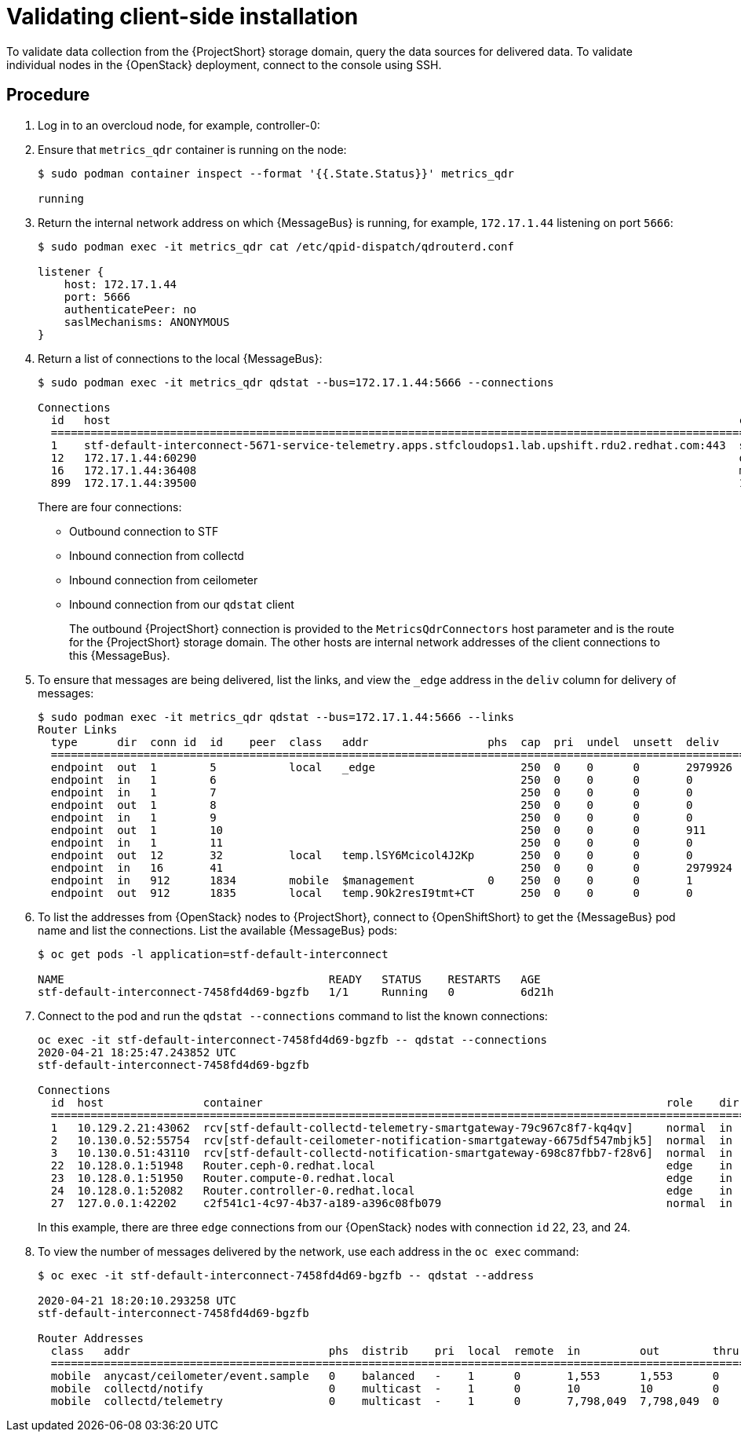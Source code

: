 // Module included in the following assemblies:
//
// <List assemblies here, each on a new line>

// This module can be included from assemblies using the following include statement:
// include::<path>/proc_validating-clientside-installation.adoc[leveloffset=+1]

// The file name and the ID are based on the module title. For example:
// * file name: proc_doing-procedure-a.adoc
// * ID: [id='proc_doing-procedure-a_{context}']
// * Title: = Doing procedure A
//
// The ID is used as an anchor for linking to the module. Avoid changing
// it after the module has been published to ensure existing links are not
// broken.
//
// The `context` attribute enables module reuse. Every module's ID includes
// {context}, which ensures that the module has a unique ID even if it is
// reused multiple times in a guide.
//
// Start the title with a verb, such as Creating or Create. See also
// _Wording of headings_ in _The IBM Style Guide_.
[id="validating-clientside-installation_{context}"]
= Validating client-side installation

To validate data collection from the {ProjectShort} storage domain, query the data sources for delivered data. To validate individual nodes in the {OpenStack} deployment, connect to the console using SSH.

[discrete]
== Procedure

. Log in to an overcloud node, for example, controller-0:

. Ensure that `metrics_qdr` container is running on the node:
+
----
$ sudo podman container inspect --format '{{.State.Status}}' metrics_qdr

running
----

. Return the internal network address on which {MessageBus} is running, for example, `172.17.1.44` listening on port `5666`:
+
----
$ sudo podman exec -it metrics_qdr cat /etc/qpid-dispatch/qdrouterd.conf

listener {
    host: 172.17.1.44
    port: 5666
    authenticatePeer: no
    saslMechanisms: ANONYMOUS
}
----

. Return a list of connections to the local {MessageBus}:
+
----
$ sudo podman exec -it metrics_qdr qdstat --bus=172.17.1.44:5666 --connections

Connections
  id   host                                                                                               container                                                                                                  role    dir  security                            authentication  tenant
  ============================================================================================================================================================================================================================================================================================
  1    stf-default-interconnect-5671-service-telemetry.apps.stfcloudops1.lab.upshift.rdu2.redhat.com:443  stf-default-interconnect-7458fd4d69-bgzfb                                                                  edge    out  TLSv1.2(DHE-RSA-AES256-GCM-SHA384)  anonymous-user
  12   172.17.1.44:60290                                                                                  openstack.org/om/container/controller-0/ceilometer-agent-notification/25/5c02cee550f143ec9ea030db5cccba14  normal  in   no-security                         no-auth
  16   172.17.1.44:36408                                                                                  metrics                                                                                                    normal  in   no-security                         anonymous-user
  899  172.17.1.44:39500                                                                                  10a2e99d-1b8a-4329-b48c-4335e5f75c84                                                                       normal  in   no-security                         no-auth
----
+
There are four connections:
+
* Outbound connection to STF
* Inbound connection from collectd
* Inbound connection from ceilometer
* Inbound connection from our `qdstat` client
+
The outbound {ProjectShort} connection is provided to the `MetricsQdrConnectors` host parameter and is the route for the {ProjectShort} storage domain. The other hosts are internal network addresses of the client connections to this {MessageBus}.

. To ensure that messages are being delivered, list the links, and view the `_edge` address in the `deliv` column for delivery of messages:
+
----
$ sudo podman exec -it metrics_qdr qdstat --bus=172.17.1.44:5666 --links
Router Links
  type      dir  conn id  id    peer  class   addr                  phs  cap  pri  undel  unsett  deliv    presett  psdrop  acc  rej  rel  mod  delay  rate
  ===========================================================================================================================================================
  endpoint  out  1        5           local   _edge                      250  0    0      0       2979926  2979924  0       0    0    2    0    0      0
  endpoint  in   1        6                                              250  0    0      0       0        0        0       0    0    0    0    0      0
  endpoint  in   1        7                                              250  0    0      0       0        0        0       0    0    0    0    0      0
  endpoint  out  1        8                                              250  0    0      0       0        0        0       0    0    0    0    0      0
  endpoint  in   1        9                                              250  0    0      0       0        0        0       0    0    0    0    0      0
  endpoint  out  1        10                                             250  0    0      0       911      911      0       0    0    0    0    911    0
  endpoint  in   1        11                                             250  0    0      0       0        911      0       0    0    0    0    0      0
  endpoint  out  12       32          local   temp.lSY6Mcicol4J2Kp       250  0    0      0       0        0        0       0    0    0    0    0      0
  endpoint  in   16       41                                             250  0    0      0       2979924  2979924  0       0    0    0    0    0      0
  endpoint  in   912      1834        mobile  $management           0    250  0    0      0       1        0        0       1    0    0    0    0      0
  endpoint  out  912      1835        local   temp.9Ok2resI9tmt+CT       250  0    0      0       0        0        0       0    0    0    0    0      0
----

. To list the addresses from {OpenStack} nodes to {ProjectShort}, connect to {OpenShiftShort} to get the {MessageBus} pod name and list the connections. List the available {MessageBus} pods:
+
----
$ oc get pods -l application=stf-default-interconnect

NAME                                        READY   STATUS    RESTARTS   AGE
stf-default-interconnect-7458fd4d69-bgzfb   1/1     Running   0          6d21h
----

. Connect to the pod and run the `qdstat --connections` command to list the known connections:
+
----
oc exec -it stf-default-interconnect-7458fd4d69-bgzfb -- qdstat --connections
2020-04-21 18:25:47.243852 UTC
stf-default-interconnect-7458fd4d69-bgzfb

Connections
  id  host               container                                                             role    dir  security                                authentication  tenant  last dlv      uptime
  ======================================================================================================================================================================================================
  1   10.129.2.21:43062  rcv[stf-default-collectd-telemetry-smartgateway-79c967c8f7-kq4qv]     normal  in   no-security                             anonymous-user          000:00:00:00  006:21:50:25
  2   10.130.0.52:55754  rcv[stf-default-ceilometer-notification-smartgateway-6675df547mbjk5]  normal  in   no-security                             anonymous-user          000:21:25:57  006:21:49:36
  3   10.130.0.51:43110  rcv[stf-default-collectd-notification-smartgateway-698c87fbb7-f28v6]  normal  in   no-security                             anonymous-user          000:21:36:53  006:21:49:09
  22  10.128.0.1:51948   Router.ceph-0.redhat.local                                            edge    in   TLSv1/SSLv3(DHE-RSA-AES256-GCM-SHA384)  anonymous-user          000:00:00:03  000:22:08:43
  23  10.128.0.1:51950   Router.compute-0.redhat.local                                         edge    in   TLSv1/SSLv3(DHE-RSA-AES256-GCM-SHA384)  anonymous-user          000:00:00:03  000:22:08:43
  24  10.128.0.1:52082   Router.controller-0.redhat.local                                      edge    in   TLSv1/SSLv3(DHE-RSA-AES256-GCM-SHA384)  anonymous-user          000:00:00:00  000:22:08:34
  27  127.0.0.1:42202    c2f541c1-4c97-4b37-a189-a396c08fb079                                  normal  in   no-security                             no-auth                 000:00:00:00  000:00:00:00
----
+
In this example, there are three `edge` connections from our {OpenStack} nodes with connection `id` 22, 23, and 24.

. To view the number of messages delivered by the network, use each address in the `oc exec` command:
+
----
$ oc exec -it stf-default-interconnect-7458fd4d69-bgzfb -- qdstat --address

2020-04-21 18:20:10.293258 UTC
stf-default-interconnect-7458fd4d69-bgzfb

Router Addresses
  class   addr                              phs  distrib    pri  local  remote  in         out        thru  fallback
  ====================================================================================================================
  mobile  anycast/ceilometer/event.sample   0    balanced   -    1      0       1,553      1,553      0     0
  mobile  collectd/notify                   0    multicast  -    1      0       10         10         0     0
  mobile  collectd/telemetry                0    multicast  -    1      0       7,798,049  7,798,049  0     0
----
